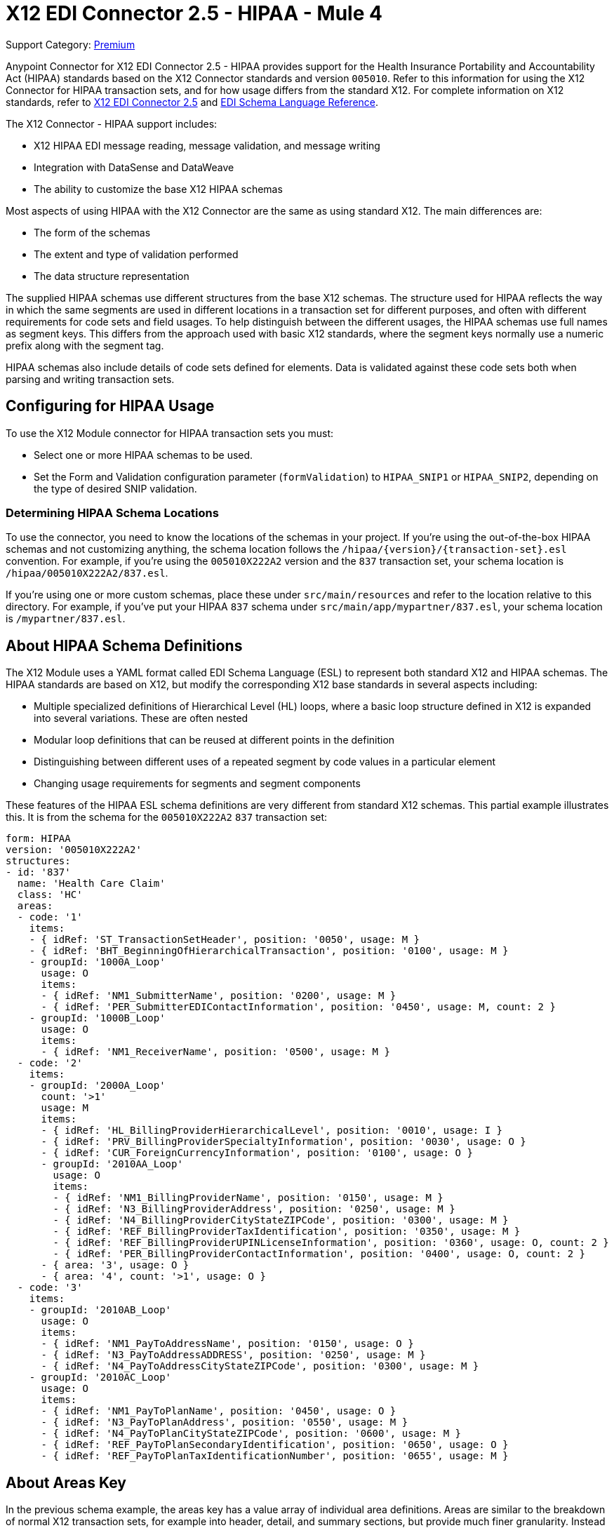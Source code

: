 = X12 EDI Connector 2.5 - HIPAA - Mule 4
:page-aliases: connectors::x12-edi/x12-edi-connector-hipaa.adoc

Support Category: https://www.mulesoft.com/legal/versioning-back-support-policy#anypoint-connectors[Premium]

Anypoint Connector for X12 EDI Connector 2.5 - HIPAA provides support for the Health Insurance Portability and Accountability Act (HIPAA) standards based on the X12 Connector standards and version `005010`.
Refer to this information for using the X12 Connector for HIPAA transaction sets, and for how usage differs from the standard X12.
For complete information on X12 standards, refer to xref:index.adoc[X12 EDI Connector 2.5] and xref:x12-edi-schema-language-reference.adoc[EDI Schema Language Reference].

The X12 Connector - HIPAA support includes:

* X12 HIPAA EDI message reading, message validation, and message writing

* Integration with DataSense and DataWeave

* The ability to customize the base X12 HIPAA schemas

Most aspects of using HIPAA with the X12 Connector are the same as using standard X12. The main differences are:

* The form of the schemas

* The extent and type of validation performed

* The data structure representation

The supplied HIPAA schemas use different structures from the base X12 schemas.
The structure used for HIPAA reflects the way in which the same segments are used in different locations in a transaction set for different purposes, and often with different requirements for code sets and field usages. To help distinguish between the different usages, the HIPAA schemas use full names as segment keys. This differs from the approach used with basic X12 standards, where the segment keys normally use a numeric prefix along with the segment tag.

HIPAA schemas also include details of code sets defined for elements. Data is validated against these code sets both when parsing and writing transaction sets.

== Configuring for HIPAA Usage

To use the X12 Module connector for HIPAA transaction sets you must:

* Select one or more HIPAA schemas to be used.

* Set the Form and Validation configuration parameter (`formValidation`) to `HIPAA_SNIP1` or `HIPAA_SNIP2`, depending on the type of desired SNIP validation.

=== Determining HIPAA Schema Locations

To use the connector, you need to know the locations of the schemas in your project.
If you're using the out-of-the-box HIPAA schemas and not customizing anything, the schema location follows the  `/hipaa/{version}/{transaction-set}.esl` convention.
For example, if you're using the `005010X222A2` version and the `837` transaction set, your schema location is `/hipaa/005010X222A2/837.esl`.

If you’re using one or more custom schemas, place these under `src/main/resources` and refer to the location relative to this directory.
For example, if you've put your HIPAA `837` schema under `src/main/app/mypartner/837.esl`, your schema location is `/mypartner/837.esl`.

== About HIPAA Schema Definitions

The X12 Module uses a YAML format called EDI Schema Language (ESL) to represent both standard X12 and HIPAA schemas.
The HIPAA standards are based on X12, but modify the corresponding X12 base standards in several aspects including:

* Multiple specialized definitions of Hierarchical Level (HL) loops, where a basic loop structure defined in X12 is expanded into several variations. These are often nested

* Modular loop definitions that can be reused at different points in the definition

* Distinguishing between different uses of a repeated segment by code values in a particular element

* Changing usage requirements for segments and segment components

These features of the HIPAA ESL schema definitions are very different from standard X12 schemas.
This partial example illustrates this. It is from the schema for the `005010X222A2` `837` transaction set:

[source,yaml,linenums]
----
form: HIPAA
version: '005010X222A2'
structures:
- id: '837'
  name: 'Health Care Claim'
  class: 'HC'
  areas:
  - code: '1'
    items:
    - { idRef: 'ST_TransactionSetHeader', position: '0050', usage: M }
    - { idRef: 'BHT_BeginningOfHierarchicalTransaction', position: '0100', usage: M }
    - groupId: '1000A_Loop'
      usage: O
      items:
      - { idRef: 'NM1_SubmitterName', position: '0200', usage: M }
      - { idRef: 'PER_SubmitterEDIContactInformation', position: '0450', usage: M, count: 2 }
    - groupId: '1000B_Loop'
      usage: O
      items:
      - { idRef: 'NM1_ReceiverName', position: '0500', usage: M }
  - code: '2'
    items:
    - groupId: '2000A_Loop'
      count: '>1'
      usage: M
      items:
      - { idRef: 'HL_BillingProviderHierarchicalLevel', position: '0010', usage: I }
      - { idRef: 'PRV_BillingProviderSpecialtyInformation', position: '0030', usage: O }
      - { idRef: 'CUR_ForeignCurrencyInformation', position: '0100', usage: O }
      - groupId: '2010AA_Loop'
        usage: O
        items:
        - { idRef: 'NM1_BillingProviderName', position: '0150', usage: M }
        - { idRef: 'N3_BillingProviderAddress', position: '0250', usage: M }
        - { idRef: 'N4_BillingProviderCityStateZIPCode', position: '0300', usage: M }
        - { idRef: 'REF_BillingProviderTaxIdentification', position: '0350', usage: M }
        - { idRef: 'REF_BillingProviderUPINLicenseInformation', position: '0360', usage: O, count: 2 }
        - { idRef: 'PER_BillingProviderContactInformation', position: '0400', usage: O, count: 2 }
      - { area: '3', usage: O }
      - { area: '4', count: '>1', usage: O }
  - code: '3'
    items:
    - groupId: '2010AB_Loop'
      usage: O
      items:
      - { idRef: 'NM1_PayToAddressName', position: '0150', usage: O }
      - { idRef: 'N3_PayToAddressADDRESS', position: '0250', usage: M }
      - { idRef: 'N4_PayToAddressCityStateZIPCode', position: '0300', usage: M }
    - groupId: '2010AC_Loop'
      usage: O
      items:
      - { idRef: 'NM1_PayToPlanName', position: '0450', usage: O }
      - { idRef: 'N3_PayToPlanAddress', position: '0550', usage: M }
      - { idRef: 'N4_PayToPlanCityStateZIPCode', position: '0600', usage: M }
      - { idRef: 'REF_PayToPlanSecondaryIdentification', position: '0650', usage: O }
      - { idRef: 'REF_PayToPlanTaxIdentificationNumber', position: '0655', usage: M }
----

== About Areas Key

In the previous schema example, the areas key has a value array of individual area definitions. Areas are similar to the breakdown of normal X12 transaction sets, for example into header, detail, and summary sections, but provide much finer granularity.  Instead of the three fixed portions of a transaction set as defined in X12 there may be twenty or more areas defined in a HIPAA transaction set.

Each area is a reusable component of the definition, and is identified by a code character value, which by convention can be a single digit or single alpha character.

Areas are referenced for inclusion in the definition with an area item in the component list. In an X12 schema definition, the list of components of a group or area can contain only segments, groups, and a group variation called wrapped (used for LS/LE loops, in X12 terms). In a HIPAA schema definition, the list of components may also contain area references. The effect of referencing an area is the same as if all the components of the area were inserted in the definition at the point of the reference.

Referring back to the example schema piece, the end of the components list for area code `2` are references to areas `3` and `4`, with area `4` optionally repeating.

The data structure for HIPAA messages maintains the X12 division into Heading, Detail, and Summary sections. The Heading is always the area with the lowest sort order code, the Detail is next (including all referenced areas), and the Summary is the highest sort order code.

== About Code Sets

The following is another portion of the same `005010X222A2` `837` transaction set schema example, but this portion shows the `BHT_BeginningOfHierarchicalTransaction` segment definition:

[source,yaml,linenums]
----
- id: 'BHT_BeginningOfHierarchicalTransaction'
  name: 'Beginning of Hierarchical Transaction'
  varTag: 'BHT'
  values:
  - { id: '1005', name: 'Hierarchical Structure Code', usage: M, codeSet: { '0019': 'Information Source, Subscriber, Dependent' }, type: ID, length: 4 }
  - { id: '353', name: 'Transaction Set Purpose Code', usage: M, codeSet: { '00': 'Original', '18': 'Reissue' }, type: ID, length: 2 }
  - { id: '127', name: 'Originator Application Transaction Identifier', usage: M, type: AN, minLength: 1, maxLength: 50 }
  - { id: '373', name: 'Transaction Set Creation Date', usage: M, type: DT, length: 8 }
  - { id: '337', name: 'Transaction Set Creation Time', usage: M, type: TM, minLength: 4, maxLength: 8 }
  - { id: '640', name: 'Claim or Encounter Identifier', usage: M, codeSet: { 'RP': 'Reporting', 'CH': 'Chargeable', '31': 'Subrogation Demand' }, type: ID, length: 2 }
----

The first, second, and last elements in this segment define `codeSet` values, in the form of an array of key-value pairs. The key in each pair is a particular value for the field that is allowed by the HIPAA standard, while the value for the key is the text description of that value from the standard.

The X12 EDI Connector enforces these code sets for HIPAA documents, signaling an error if a transaction set uses an undefined value for a field (that is, a value not listed as a key in the `codeSet`) either when parsing or writing. In some cases, such as the first element of the `BHT` definition, only a single value is allowed. In other cases there can be many potential values.

== About Segment Variants

The following is a third portion of the same `005010X222A2` `837` transaction set schema example, this one showing two different DTP segment definitions:

[source,yaml,linenums]
----
- id: 'DTP_DateAccident'
  name: 'Date - Accident'
  varTag: 'DTP'
  values:
  - { id: '374', name: 'Date Time Qualifier', usage: M, varValue: true, codeSet: { '439': 'Accident' }, type: ID, length: 3 }
  - { id: '1250', name: 'Date Time Period Format Qualifier', usage: M, codeSet: { 'D8': 'Date Expressed in Format CCYYMMDD' }, type: ID, minLength: 2, maxLength: 3 }
  - { id: '1251', name: 'Accident Date', usage: M, type: AN, minLength: 1, maxLength: 35 }
- id: 'DTP_DateAcuteManifestation'
  name: 'Date - Acute Manifestation'
  varTag: 'DTP'
  values:
  - { id: '374', name: 'Date Time Qualifier', usage: M, varValue: true, codeSet: { '453': 'Acute Manifestation of a Chronic Condition' }, type: ID, length: 3 }
  - { id: '1250', name: 'Date Time Period Format Qualifier', usage: M, codeSet: { 'D8': 'Date Expressed in Format CCYYMMDD' }, type: ID, minLength: 2, maxLength: 3 }
  - { id: '1251', name: 'Acute Manifestation Date', usage: M, type: AN, minLength: 1, maxLength: 35 }
----

These two definitions apply to different instances of the `DTP` segment, as part of the 2300 Claim Information loop. In the transaction set structure these uses of the `DTP` segment occur essentially in the same position, matching two possible occurrences of a repeating DTP segment in the base X12 standard. Because the two uses of the segment are supplying different information the HIPAA standard gives them different names and interprets the `DTP03` field in different ways.

In this case the data value in the first field of the segment, the `Date Time Qualifier` field, identifies which variation of the segment is actually being used. Since the code set for this field has different values for each of these uses the value present in the field tells whether the DTP segment in a parsed document is a `DTP_DateAccident` or a `DTP_DateAcuteManifestation` (or any of several other uses of the DTP segment in the same position). The `varValue: true` flag in the schema definition indicates that this first field is used in this way to distinguish between variations.

Even though the value of this field is effectively fixed for each use of the segment, it needs to be set correctly when writing data. If you supply a different value for this field, or don't supply a value, you'll get an error when writing.

== About Syntax Rules

The following is a final example from the `005010X222A2` `837` transaction set schema, illustrating how syntax rules are represented:

[source,yaml,linenums]
----
- id: 'N4_PayerCityStateZIPCode'
  name: 'Payer City, State, ZIP Code'
  varTag: 'N4'
  values:
  - { id: '19', name: 'Payer City Name', usage: M, type: AN, minLength: 2, maxLength: 30 }
  - { id: '156', name: 'Payer State or Province Code', usage: O, type: ID, length: 2 }
  - { id: '116', name: 'Payer Postal Zone or ZIP Code', usage: O, type: ID, minLength: 3, maxLength: 15 }
  - { id: '26', name: 'Country Code', usage: O, type: ID, minLength: 2, maxLength: 3 }
  - { id: '309', name: 'Location Qualifier', usage: U, type: ID, minLength: 1, maxLength: 2 }
  - { id: '310', name: 'Location Identifier', usage: U, type: AN, minLength: 1, maxLength: 30 }
  - { id: '1715', name: 'Country Subdivision Code', usage: O, type: ID, minLength: 1, maxLength: 3 }
  rules:
  - { type: E, items: [2, 7] }
  - { type: C, items: [6, 5] }
  - { type: C, items: [7, 4] }
----

Syntax rules are used in X12 and HIPAA to define relationships between values within a
segment or composite. The rules are included in the schema at the same level as the
list of values. The code for the type of rule is the same as used by X12 and HIPAA
specifications, and the list of items gives the numbers of the values governed by the rule.

In the case of the previous example, the three rules say that:

* Only one of `N402` or `N407` can be present (`{ type: E, items: [2, 7] }`)

* If `N406` is present, then `N405` is required (`{ type: C, items: [6, 5] }`)

* If `N407` is present, then `N404` is required (`{ type: C, items: [7, 4] }`)

== Modifying Schemas

Due to the differences between standard X12 and HIPAA schemas the use of overlay schemas to modify a base
definition is not supported for HIPAA. Instead, for modifications extract the supplied HIPAA schema from inside the `x12-schemas-2.0.0.jar`. This is found in the standard MuleSoft enterprise Maven repositories under group ID com.mulesoft.connectors.
You can copy a message structure schema from this JAR (it contains both standard X12 and HIPAA schemas) and modify the extracted schema to use it directly. Unlike X12 schemas, that use a base set of segment, composite, and element definitions, the HIPAA schemas are self-contained. This makes it easy to make changes to the schema without needing to work with multiple files.

== About Recommended Types of Testing from WEDI

* Type 1: EDI syntax integrity testing – Testing of the EDI file for valid segments, segment order, element attributes, testing for numeric values in numeric data elements, validation of X12 or NCPDP syntax, and compliance with X12 and NCPDP rules.
This validates the basic syntactical integrity of the EDI submission.
* Type 2: HIPAA syntactical requirement testing – Testing for HIPAA Implementation Guide-specific syntax requirements, such as limits on repeat counts, used and not used qualifiers, codes, elements, and segments. Also included in this type is testing for HIPAA required or intra-segment situational data elements, testing for non-medical code sets as laid out in the WEDI SNIP implementation guide, and values and codes noted in the WEDI SNIP implementation guide using an X12 code list or table.
** As the connector cannot determine a course of action for intra-segment situational data elements, intra-segment situational data elements aren't covered by the X12 connector. Users need to set a validation logic outside of the connector.

== See Also

* xref:connectors::introduction/introduction-to-anypoint-connectors.adoc[Introduction to Anypoint Connectors]

* xref:connectors::introduction/intro-use-exchange.adoc[Use Exchange to Discover Connectors, Templates, and Examples]

* https://help.mulesoft.com[MuleSoft Help Center]
